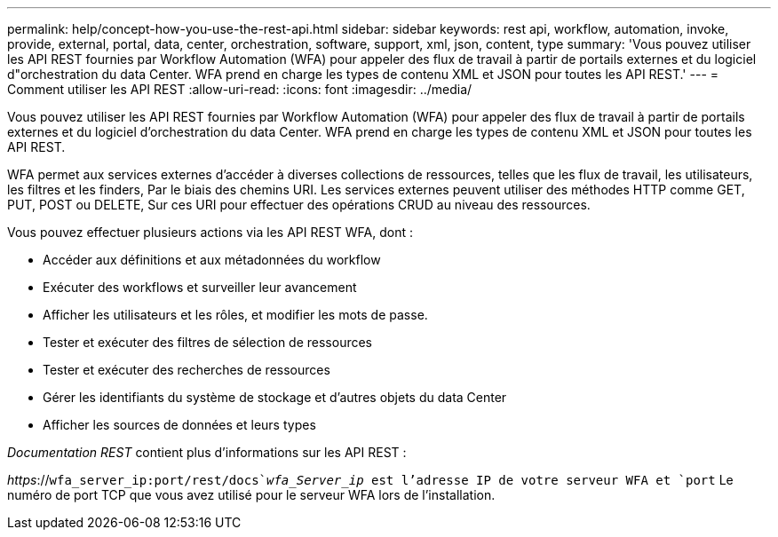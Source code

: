 ---
permalink: help/concept-how-you-use-the-rest-api.html 
sidebar: sidebar 
keywords: rest api, workflow, automation, invoke, provide, external, portal, data, center, orchestration, software, support, xml, json, content, type 
summary: 'Vous pouvez utiliser les API REST fournies par Workflow Automation (WFA) pour appeler des flux de travail à partir de portails externes et du logiciel d"orchestration du data Center. WFA prend en charge les types de contenu XML et JSON pour toutes les API REST.' 
---
= Comment utiliser les API REST
:allow-uri-read: 
:icons: font
:imagesdir: ../media/


[role="lead"]
Vous pouvez utiliser les API REST fournies par Workflow Automation (WFA) pour appeler des flux de travail à partir de portails externes et du logiciel d'orchestration du data Center. WFA prend en charge les types de contenu XML et JSON pour toutes les API REST.

WFA permet aux services externes d'accéder à diverses collections de ressources, telles que les flux de travail, les utilisateurs, les filtres et les finders, Par le biais des chemins URI. Les services externes peuvent utiliser des méthodes HTTP comme GET, PUT, POST ou DELETE, Sur ces URI pour effectuer des opérations CRUD au niveau des ressources.

Vous pouvez effectuer plusieurs actions via les API REST WFA, dont :

* Accéder aux définitions et aux métadonnées du workflow
* Exécuter des workflows et surveiller leur avancement
* Afficher les utilisateurs et les rôles, et modifier les mots de passe.
* Tester et exécuter des filtres de sélection de ressources
* Tester et exécuter des recherches de ressources
* Gérer les identifiants du système de stockage et d'autres objets du data Center
* Afficher les sources de données et leurs types


_Documentation REST_ contient plus d'informations sur les API REST :

_https_://`wfa_server_ip:port/rest/docs`_wfa_Server_ip_ est l'adresse IP de votre serveur WFA et `port` Le numéro de port TCP que vous avez utilisé pour le serveur WFA lors de l'installation.
